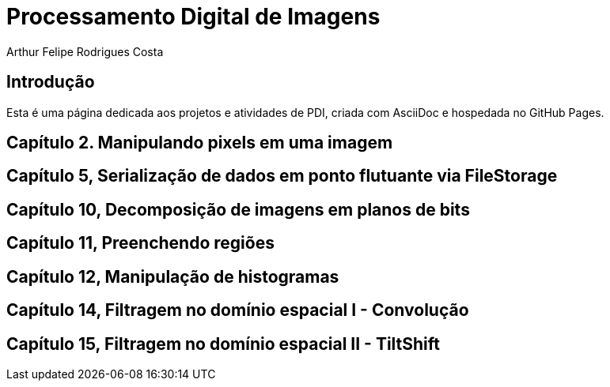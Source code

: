 = Processamento Digital de Imagens
Arthur Felipe Rodrigues Costa

:toc: left
:toclevels: 2
:icons: font
:summary:

{summary}

== Introdução

Esta é uma página dedicada aos projetos e atividades de PDI, criada com AsciiDoc e hospedada no GitHub Pages.

== Capítulo 2. Manipulando pixels em uma imagem

== Capítulo 5, Serialização de dados em ponto flutuante via FileStorage

== Capítulo 10, Decomposição de imagens em planos de bits

== Capítulo 11, Preenchendo regiões

== Capítulo 12, Manipulação de histogramas

== Capítulo 14, Filtragem no domínio espacial I - Convolução

== Capítulo 15, Filtragem no domínio espacial II - TiltShift
